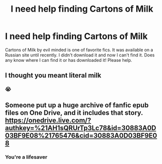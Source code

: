 #+TITLE: I need help finding Cartons of Milk

* I need help finding Cartons of Milk
:PROPERTIES:
:Author: Hearts19
:Score: 1
:DateUnix: 1591684769.0
:DateShort: 2020-Jun-09
:FlairText: What's That Fic?
:END:
Cartons of Milk by evil minded is one of favorite fics. It was available on a Russian site until recently. I didn't download it and now I can't find it. Does any know where I can find it or has downloaded it! Please help.


** I thought you meant literal milk
:PROPERTIES:
:Author: otrovik
:Score: 4
:DateUnix: 1591687637.0
:DateShort: 2020-Jun-09
:END:

*** 😭
:PROPERTIES:
:Author: Hearts19
:Score: 3
:DateUnix: 1591699338.0
:DateShort: 2020-Jun-09
:END:


** Someone put up a huge archive of fanfic epub files on One Drive, and it includes that story. [[https://onedrive.live.com/?authkey=%21AH1sQRUrTp3Lc78&id=30883A0D03BF9E08%21765476&cid=30883A0D03BF9E08]]
:PROPERTIES:
:Author: BridgetCarle
:Score: 1
:DateUnix: 1591717436.0
:DateShort: 2020-Jun-09
:END:

*** You're a lifesaver
:PROPERTIES:
:Author: Hearts19
:Score: 1
:DateUnix: 1591717578.0
:DateShort: 2020-Jun-09
:END:
